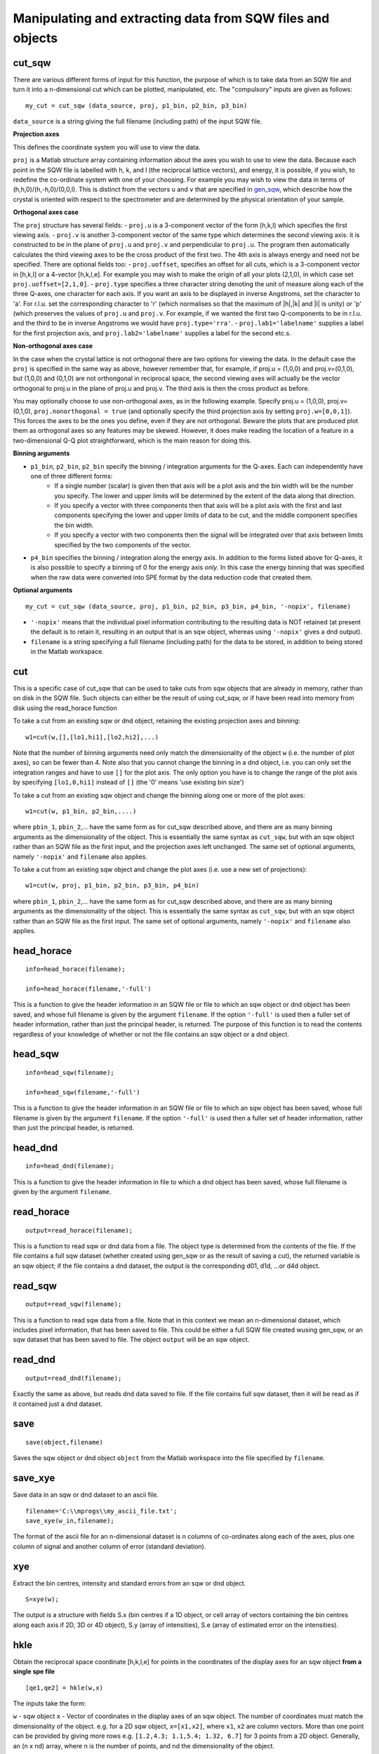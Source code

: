 ###########################################################
Manipulating and extracting data from SQW files and objects
###########################################################

cut_sqw
=======

There are various different forms of input for this function, the purpose of which is to take data from an SQW file and turn it into a n-dimensional cut which can be plotted, manipulated, etc. The "compulsory" inputs are given as follows:

::

   my_cut = cut_sqw (data_source, proj, p1_bin, p2_bin, p3_bin)


``data_source`` is a string giving the full filename (including path) of the input SQW file.

**Projection axes**

This defines the coordinate system you will use to view the data.

``proj`` is a Matlab structure array containing information about the axes you wish to use to view the data. Because each point in the SQW file is labelled with h, k, and l (the reciprocal lattice vectors), and energy, it is possible, if you wish, to redefine the co-ordinate system with one of your choosing. For example you may wish to view the data in terms of (h,h,0)/(h,-h,0)/(0,0,l). This is distinct from the vectors ``u`` and ``v`` that are specified in `gen_sqw <List_of_functions.rst#gen_sqw>`__, which describe how the crystal is oriented with respect to the spectrometer and are determined by the physical orientation of your sample.

**Orthogonal axes case**

The ``proj`` structure has several fields:
- ``proj.u`` is a 3-component vector of the form (h,k,l) which specifies the first viewing axis.
- ``proj.v`` is another 3-component vector of the same type which determines the second viewing axis: it is constructed to be in the plane of ``proj.u`` and ``proj.v`` and perpendicular to ``proj.u``.
The program then automatically calculates the third viewing axes to be the cross product of the first two. The 4th axis is always energy and need not be specified.
There are optional fields too:
- ``proj.uoffset``, specifies an offset for all cuts, which is a 3-component vector in [h,k,l] or a 4-vector [h,k,l,e]. For example you may wish to make the origin of all your plots (2,1,0), in which case set ``proj.uoffset=[2,1,0]``.
- ``proj.type`` specifies a three character string denoting the unit of measure along each of the three Q-axes, one character for each axis. If you want an axis to be displayed in inverse Angstroms, set the character to 'a'. For r.l.u. set the corresponding character to 'r' (which normalises so that the maximum of \|h|,|k\| and \|l\| is unity) or 'p' (which preserves the values of ``proj.u`` and ``proj.v``. For example, if we wanted the first two Q-components to be in r.l.u. and the third to be in inverse Angstroms we would have ``proj.type='rra'``.
- ``proj.lab1='labelname'`` supplies a label for the first projection axis, and ``proj.lab2='labelname'`` supplies a label for the second etc.s.

**Non-orthogonal axes case**

In the case when the crystal lattice is not orthogonal there are two options for viewing the data. In the default case the ``proj`` is specified in the same way as above, however remember that, for example, if proj.u = (1,0,0) and proj.v=(0,1,0), but (1,0,0) and (0,1,0) are not orthongonal in reciprocal space, the second viewing axes will actually be the vector orthogonal to proj.u in the plane of proj.u and proj.v. The third axis is then the cross product as before.

You may optionally choose to use non-orthogonal axes, as in the following example. Specify proj.u = (1,0,0), proj.v=(0,1,0), ``proj.nonorthogonal = true`` (and optionally specify the third projection axis by setting ``proj.w=[0,0,1]``). This forces the axes to be the ones you define, even if they are not orthogonal. Beware the plots that are produced plot them as orthogonal axes so any features may be skewed. However, it does make reading the location of a feature in a two-dimensional Q-Q plot straightforward, which is the main reason for doing this.

**Binning arguments**

- ``p1_bin``, ``p2_bin``, ``p2_bin`` specify the binning / integration arguments for the Q-axes. Each can independently have one of three different forms:
   - If a single number (scalar) is given then that axis will be a plot axis and the bin width will be the number you specify. The lower and upper limits will be determined by the extent of the data along that direction.
   - If you specify a vector with three components then that axis will be a plot axis with the first and last components specifying the lower and upper limits of data to be cut, and the middle component specifies the bin width.
   - If you specify a vector with two components then the signal will be integrated over that axis between limits specified by the two components of the vector.

- ``p4_bin`` specifies the binning / integration along the energy axis. In addition to the forms listed above for Q-axes, it is also possible to specify a binning of 0 for the energy axis *only*. In this case the energy binning that was specified when the raw data were converted into SPE format by the data reduction code that created them.

**Optional arguments**

::

   my_cut = cut_sqw (data_source, proj, p1_bin, p2_bin, p3_bin, p4_bin, '-nopix', filename)


- ``'-nopix'`` means that the individual pixel information contributing to the resulting data is NOT retained (at present the default is to retain it, resulting in an output that is an sqw object, whereas using ``'-nopix'`` gives a dnd output).
- ``filename`` is a string specifying a full filename (including path) for the data to be stored, in addition to being stored in the Matlab workspace.

cut
===

This is a specific case of cut_sqw that can be used to take cuts from sqw objects that are already in memory, rather than on disk in the SQW file. Such objects can either be the result of using cut_sqw, or if have been read into memory from disk using the read_horace function

To take a cut from an existing sqw or dnd object, retaining the existing projection axes and binning:

::

   w1=cut(w,[],[lo1,hi1],[lo2,hi2],...)


Note that the number of binning arguments need only match the dimensionality of the object ``w`` (i.e. the number of plot axes), so can be fewer than 4. Note also that you cannot change the binning in a dnd object, i.e. you can only set the integration ranges and have to use ``[]`` for the plot axis. The only option you have is to change the range of the plot axis by specifying ``[lo1,0,hi1]`` instead of ``[]`` (the '0' means 'use existing bin size')

To take a cut from an existing sqw object and change the binning along one or more of the plot axes:

::

   w1=cut(w, p1_bin, p2_bin,....)


where ``pbin_1``, ``pbin_2``,... have the same form as for cut_sqw described above, and there are as many binning arguments as the dimensionality of the object. This is essentially the same syntax as ``cut_sqw``, but with an sqw object rather than an SQW file as the first input, and the projection axes left unchanged. The same set of optional arguments, namely ``'-nopix'`` and ``filename`` also applies.

To take a cut from an existing sqw object and change the plot axes (i.e. use a new set of projections):

::

   w1=cut(w, proj, p1_bin, p2_bin, p3_bin, p4_bin)


where ``pbin_1``, ``pbin_2``,... have the same form as for cut_sqw described above, and there are as many binning arguments as the dimensionality of the object. This is essentially the same syntax as ``cut_sqw``, but with an sqw object rather than an SQW file as the first input. The same set of optional arguments, namely ``'-nopix'`` and ``filename`` also applies.


head_horace
===========

::

   info=head_horace(filename);

   info=head_horace(filename,'-full')


This is a function to give the header information in an SQW file or file to which an sqw object or dnd object has been saved, and whose full filename is given by the argument ``filename``. If the option ``'-full'`` is used then a fuller set of header information, rather than just the principal header, is returned. The purpose of this function is to read the contents regardless of your knowledge of whether or not the file contains an sqw object or a dnd object.


head_sqw
========

::

   info=head_sqw(filename);

   info=head_sqw(filename,'-full')


This is a function to give the header information in an SQW file or file to which an sqw object has been saved, whose full filename is given by the argument ``filename``. If the option ``'-full'`` is used then a fuller set of header information, rather than just the principal header, is returned.


head_dnd
========

::

   info=head_dnd(filename);


This is a function to give the header information in file to which a dnd object has been saved, whose full filename is given by the argument ``filename``.

read_horace
===========

::

   output=read_horace(filename);


This is a function to read sqw or dnd data from a file. The object type is determined from the contents of the file. If the file contains a full sqw dataset (whether created using gen_sqw or as the result of saving a cut), the returned variable is an sqw object; if the file contains a dnd dataset, the output is the corresponding d01, d1d, ...or d4d object.

read_sqw
========

::

   output=read_sqw(filename);

This is a function to read sqw data from a file. Note that in this context we mean an n-dimensional dataset, which includes pixel information, that has been saved to file. This could be either a full SQW file created wusing gen_sqw, or an sqw dataset that has been saved to file. The object ``output`` will be an sqw object.


read_dnd
========

::

   output=read_dnd(filename);


Exactly the same as above, but reads dnd data saved to file. If the file contains full sqw dataset, then it will be read as if it contained just a dnd dataset.


save
====

::

   save(object,filename)


Saves the sqw object or dnd object ``object`` from the Matlab workspace into the file specified by ``filename``.


save_xye
========

Save data in an sqw or dnd dataset to an ascii file.

::

   filename='C:\\mprogs\\my_ascii_file.txt';
   save_xye(w_in,filename);


The format of the ascii file for an n-dimensional dataset is n columns of co-ordinates along each of the axes, plus one column of signal and another column of error (standard deviation).


xye
===

Extract the bin centres, intensity and standard errors from an sqw or dnd object.

::

   S=xye(w);


The output is a structure with fields S.x (bin centres if a 1D object, or cell array of vectors containing the bin centres along each axis if 2D, 3D or 4D object), S.y (array of intensities), S.e (array of estimated error on the intensities).


hkle
====

Obtain the reciprocal space coordinate [h,k,l,e] for points in the coordinates of the display axes for an sqw object **from a single spe file**

::

    [qe1,qe2] = hkle(w,x)


The inputs take the form:

``w`` - sqw object
``x`` - Vector of coordinates in the display axes of an sqw object. The number of coordinates must match the dimensionality of the object. e.g. for a 2D sqw object, ``x=[x1,x2]``, where ``x1``, ``x2`` are column vectors. More than one point can be provided by giving more rows e.g. ``[1.2,4.3; 1.1,5.4; 1.32, 6.7]`` for 3 points from a 2D object. Generally, an (n x nd) array, where n is the number of points, and nd the dimensionality of the object.

The outputs take the form:


``qe1`` - Components of momentum (in rlu) and energy for each bin in the dataset. Generally, will be (n x 4) array, where n is the number of points

``qe2`` - For the second root
